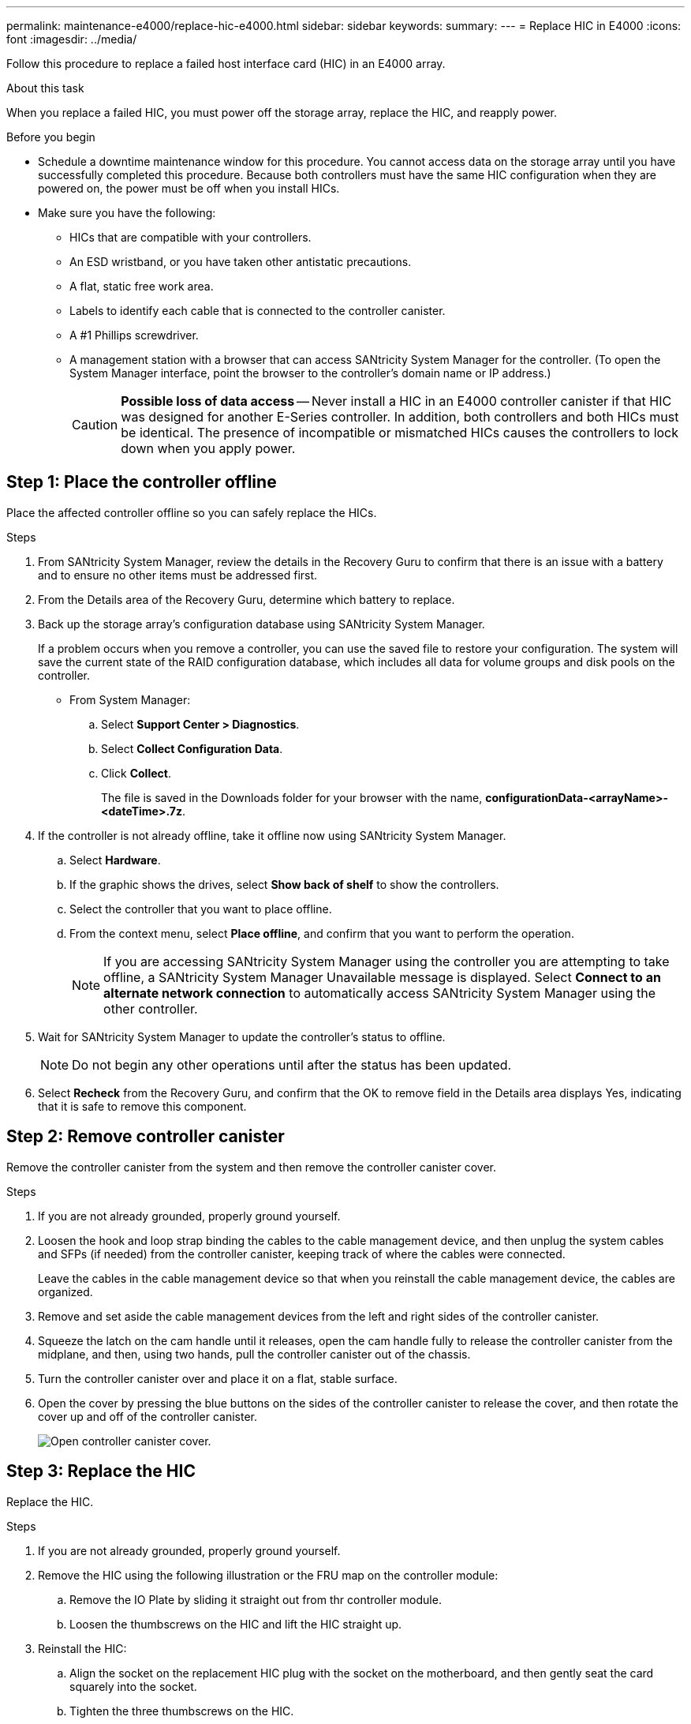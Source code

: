 ---
permalink: maintenance-e4000/replace-hic-e4000.html
sidebar: sidebar
keywords: 
summary: 
---
= Replace HIC in E4000
:icons: font
:imagesdir: ../media/

[.lead]
Follow this procedure to replace a failed host interface card (HIC) in an E4000 array.

.About this task

When you replace a failed HIC, you must power off the storage array, replace the HIC, and reapply power.

.Before you begin

* Schedule a downtime maintenance window for this procedure. You cannot access data on the storage array until you have successfully completed this procedure. Because both controllers must have the same HIC configuration when they are powered on, the power must be off when you install HICs.
* Make sure you have the following:
** HICs that are compatible with your controllers.
** An ESD wristband, or you have taken other antistatic precautions.
** A flat, static free work area.
** Labels to identify each cable that is connected to the controller canister.
** A #1 Phillips screwdriver.
** A management station with a browser that can access SANtricity System Manager for the controller. (To open the System Manager interface, point the browser to the controller's domain name or IP address.)
+
CAUTION: *Possible loss of data access* -- Never install a HIC in an E4000 controller canister if that HIC was designed for another E-Series controller. In addition, both controllers and both HICs must be identical. The presence of incompatible or mismatched HICs causes the controllers to lock down when you apply power.

== Step 1: Place the controller offline

Place the affected controller offline so you can safely replace the HICs.

.Steps

. From SANtricity System Manager, review the details in the Recovery Guru to confirm that there is an issue with a battery and to ensure no other items must be addressed first.
. From the Details area of the Recovery Guru, determine which battery to replace.
. Back up the storage array's configuration database using SANtricity System Manager.
+
If a problem occurs when you remove a controller, you can use the saved file to restore your configuration. The system will save the current state of the RAID configuration database, which includes all data for volume groups and disk pools on the controller.
+
* From System Manager:
.. Select *Support Center > Diagnostics*.
.. Select *Collect Configuration Data*.
.. Click *Collect*.
+
The file is saved in the Downloads folder for your browser with the name, *configurationData-<arrayName>-<dateTime>.7z*.

. If the controller is not already offline, take it offline now using SANtricity System Manager.
 .. Select *Hardware*.
 .. If the graphic shows the drives, select *Show back of shelf* to show the controllers.
 .. Select the controller that you want to place offline.
 .. From the context menu, select *Place offline*, and confirm that you want to perform the operation.
+
NOTE: If you are accessing SANtricity System Manager using the controller you are attempting to take offline, a SANtricity System Manager Unavailable message is displayed. Select *Connect to an alternate network connection* to automatically access SANtricity System Manager using the other controller.
. Wait for SANtricity System Manager to update the controller's status to offline.
+
NOTE: Do not begin any other operations until after the status has been updated.

. Select *Recheck* from the Recovery Guru, and confirm that the OK to remove field in the Details area displays Yes, indicating that it is safe to remove this component.

== Step 2: Remove controller canister

Remove the controller canister from the system and then remove the controller canister cover.

.Steps

. If you are not already grounded, properly ground yourself.
. Loosen the hook and loop strap binding the cables to the cable management device, and then unplug the system cables and SFPs (if needed) from the controller canister, keeping track of where the cables were connected.
+
Leave the cables in the cable management device so that when you reinstall the cable management device, the cables are organized.
. Remove and set aside the cable management devices from the left and right sides of the controller canister.
. Squeeze the latch on the cam handle until it releases, open the cam handle fully to release the controller canister from the midplane, and then, using two hands, pull the controller canister out of the chassis.
. Turn the controller canister over and place it on a flat, stable surface.
. Open the cover by pressing the blue buttons on the sides of the controller canister to release the cover, and then rotate the cover up and off of the controller canister.
+
image::../media/drw_E4000_open_controller_module_cover_IEOPS-870.png[Open controller canister cover.]

== Step 3: Replace the HIC

Replace the HIC.

.Steps
. If you are not already grounded, properly ground yourself.
. Remove the HIC using the following illustration or the FRU map on the controller module:
.. Remove the IO Plate by sliding it straight out from thr controller module.
.. Loosen the thumbscrews on the HIC and lift the HIC straight up.
. Reinstall the HIC:
.. Align the socket on the replacement HIC plug with the socket on the motherboard, and then gently seat the card squarely into the socket.
.. Tighten the three thumbscrews on the HIC.
.. Reinstall the I/O Plate.
. Reinstall the controller module cover and lock it into place.

== Step 5: Reinstall controller canister

Reinstall the controller canister into the chassis.

.Steps

. If you are not already grounded, properly ground yourself.
. If you have not already done so, replace the cover on the controller canister.
. Turn the controller canister over and align the end with the opening in the chassis.
. Gently push the controller canister halfway into the system. Align the end of the controller canister with the opening in the chassis, and then gently push the controller canister halfway into the system.
+
NOTE: Do not completely insert the controller canister in the chassis until instructed to do so.
. Recable the system, as needed.
+
If you removed the media converters (QSFPs or SFPs), remember to reinstall them if you are using fiber optic cables.
. Complete the reinstallation of the controller canister:
.. With the cam handle in the open position, firmly push the controller canister in until it meets the midplane and is fully seated, and then close the cam handle to the locked position.
+
NOTE: Do not use excessive force when sliding the controller canister into the chassis to avoid damaging the connectors.
+
The controller begins to boot as soon as it is seated in the chassis.
.. If you have not already done so, reinstall the cable management device.
.. Bind the cables to the cable management device with the hook and loop strap.
. Reboot the controller canister.

== Step 6: Complete HIC replacement

Place the controller online, collect support data, and resume operations.

.Steps

. Place controller online.
 .. In System Manager, navigate to the hardware page.
 .. Select *Show back of controller*.
 .. Select the controller with the replaced host interface card.
 .. Select *Place online* from the drop-down list.
. As the controller boots, check the controller LEDs.
+
When communication with the other controller is reestablished:

 ** The amber Attention LED remains on.
 ** The Host Link LEDs might be on, blinking, or off, depending on the host interface.

. When the controller is back online, confirm that its status is Optimal and check the controller shelf's Attention LEDs.
+
If the status is not Optimal or if any of the Attention LEDs are on, confirm that all cables are correctly seated and the controller canister is installed correctly. If necessary, remove and reinstall the controller canister.
+
NOTE: If you cannot resolve the problem, contact technical support.

. Click *Support > Upgrade Center* to ensure that the latest version of SANtricity OS is installed.
+
As needed, install the latest version.

. Verify that all volumes have been returned to the preferred owner.
.. Select *Volumes*. From the *All Volumes* page, verify that volumes are distributed to their preferred owners. Select *Change ownership* to view volume owners.
.. If volumes are all owned by preferred owner continue to Step 6.
.. If none of the volumes are returned, you must manually return the volumes. Go to *Redistribute volumes*.
 .. If only some of the volumes are returned to their preferred owners after auto-distribution or manual distribution you must check the Recovery Guru for host connectivity issues.
 .. If there is no Recovery Guru present or if following the recovery guru steps the volumes are still not returned to their preferred owners contact support.

 . Collect support data for your storage array using SANtricity System Manager.
    .. Select *Support Center > Diagnostics*.
    .. Select *Collect Support Data*.
    .. Click *Collect*.
+
The file is saved in the Downloads folder for your browser with the name, *support-data.7z*.

.What's next?

Your host interface card replacement is complete. You can resume normal operations.
